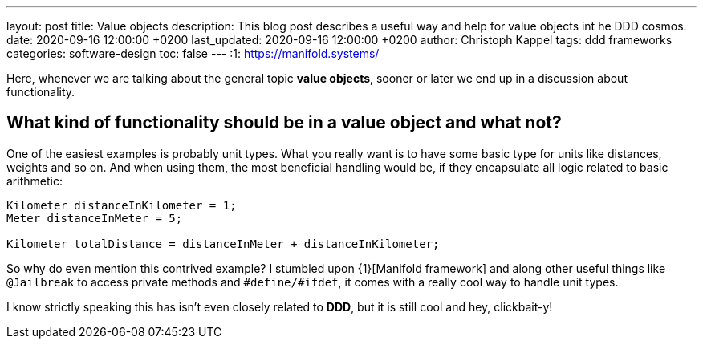 ---
layout: post
title: Value objects
description: This blog post describes a useful way and help for value objects int he DDD cosmos.
date: 2020-09-16 12:00:00 +0200
last_updated: 2020-09-16 12:00:00 +0200
author: Christoph Kappel
tags: ddd frameworks
categories: software-design
toc: false
---
:1: https://manifold.systems/

Here, whenever we are talking about the general topic **value objects**, sooner or later we end up
in a discussion about functionality.

== What kind of functionality should be in a value object and what not?

One of the easiest examples is probably unit types. What you really want is to have some basic type
for units like distances, weights and so on.
And when using them, the most beneficial handling would be, if they encapsulate all logic related
to basic arithmetic:

[source,java]
----
Kilometer distanceInKilometer = 1;
Meter distanceInMeter = 5;

Kilometer totalDistance = distanceInMeter + distanceInKilometer;
----

So why do even mention this contrived example?
I stumbled upon {1}[Manifold framework] and along other useful things like `@Jailbreak` to access
private methods and `#define/#ifdef`, it comes with a really cool way to handle unit types.

I know strictly speaking this has isn't even closely related to **DDD**, but it is still cool and
hey, clickbait-y!